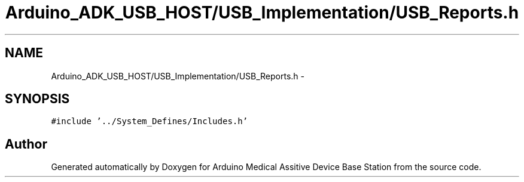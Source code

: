 .TH "Arduino_ADK_USB_HOST/USB_Implementation/USB_Reports.h" 3 "Thu Aug 15 2013" "Version 1.0" "Arduino Medical Assitive Device Base Station" \" -*- nroff -*-
.ad l
.nh
.SH NAME
Arduino_ADK_USB_HOST/USB_Implementation/USB_Reports.h \- 
.SH SYNOPSIS
.br
.PP
\fC#include '\&.\&./System_Defines/Includes\&.h'\fP
.br

.SH "Author"
.PP 
Generated automatically by Doxygen for Arduino Medical Assitive Device Base Station from the source code\&.

